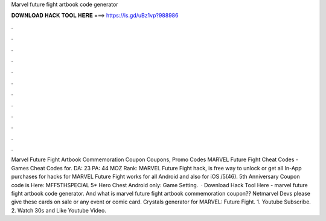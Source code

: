 Marvel future fight artbook code generator

𝐃𝐎𝐖𝐍𝐋𝐎𝐀𝐃 𝐇𝐀𝐂𝐊 𝐓𝐎𝐎𝐋 𝐇𝐄𝐑𝐄 ===> https://is.gd/uBz1vp?988986

.

.

.

.

.

.

.

.

.

.

.

.

Marvel Future Fight Artbook Commemoration Coupon Coupons, Promo Codes MARVEL Future Fight Cheat Codes - Games Cheat Codes for.  DA: 23 PA: 44 MOZ Rank: MARVEL Future Fight hack, is free way to unlock or get all In-App purchases for  hacks for MARVEL Future Fight works for all Android and also for iOS /5(46). 5th Anniversary Coupon code is Here: MFF5THSPECIAL 5* Hero Chest Android only: Game Setting.  · Download Hack Tool Here -  marvel future fight artbook code generator. And what is marvel future fight artbook commemoration coupon?? Netmarvel Devs please give these cards on sale or any event or comic card. Crystals generator for MARVEL: Future Fight. 1. Youtube Subscribe. 2. Watch 30s and Like Youtube Video.